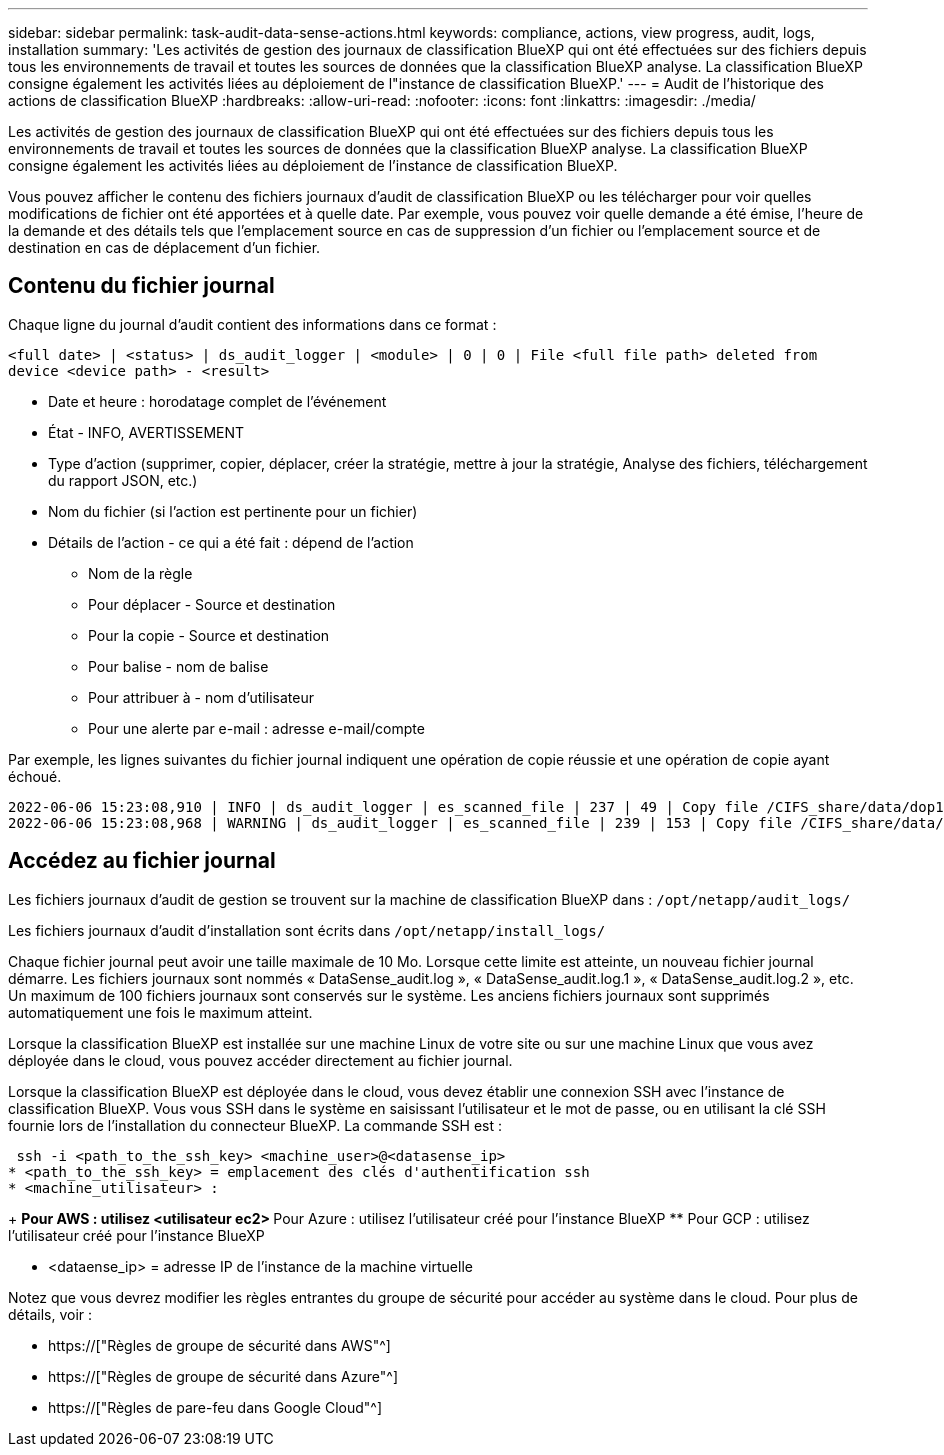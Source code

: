 ---
sidebar: sidebar 
permalink: task-audit-data-sense-actions.html 
keywords: compliance, actions, view progress, audit, logs, installation 
summary: 'Les activités de gestion des journaux de classification BlueXP qui ont été effectuées sur des fichiers depuis tous les environnements de travail et toutes les sources de données que la classification BlueXP analyse. La classification BlueXP consigne également les activités liées au déploiement de l"instance de classification BlueXP.' 
---
= Audit de l'historique des actions de classification BlueXP
:hardbreaks:
:allow-uri-read: 
:nofooter: 
:icons: font
:linkattrs: 
:imagesdir: ./media/


[role="lead"]
Les activités de gestion des journaux de classification BlueXP qui ont été effectuées sur des fichiers depuis tous les environnements de travail et toutes les sources de données que la classification BlueXP analyse. La classification BlueXP consigne également les activités liées au déploiement de l'instance de classification BlueXP.

Vous pouvez afficher le contenu des fichiers journaux d'audit de classification BlueXP ou les télécharger pour voir quelles modifications de fichier ont été apportées et à quelle date. Par exemple, vous pouvez voir quelle demande a été émise, l'heure de la demande et des détails tels que l'emplacement source en cas de suppression d'un fichier ou l'emplacement source et de destination en cas de déplacement d'un fichier.



== Contenu du fichier journal

Chaque ligne du journal d'audit contient des informations dans ce format :

`<full date> | <status> | ds_audit_logger | <module> | 0 | 0 | File <full file path> deleted from device <device path> - <result>`

* Date et heure : horodatage complet de l'événement
* État - INFO, AVERTISSEMENT
* Type d'action (supprimer, copier, déplacer, créer la stratégie, mettre à jour la stratégie, Analyse des fichiers, téléchargement du rapport JSON, etc.)
* Nom du fichier (si l'action est pertinente pour un fichier)
* Détails de l'action - ce qui a été fait : dépend de l'action
+
** Nom de la règle
** Pour déplacer - Source et destination
** Pour la copie - Source et destination
** Pour balise - nom de balise
** Pour attribuer à - nom d'utilisateur
** Pour une alerte par e-mail : adresse e-mail/compte




Par exemple, les lignes suivantes du fichier journal indiquent une opération de copie réussie et une opération de copie ayant échoué.

....
2022-06-06 15:23:08,910 | INFO | ds_audit_logger | es_scanned_file | 237 | 49 | Copy file /CIFS_share/data/dop1/random_positives.tsv from device 10.31.133.183 (type: SMB_SHARE) to device 10.31.130.133:/export_reports (NFS_SHARE) - SUCCESS
2022-06-06 15:23:08,968 | WARNING | ds_audit_logger | es_scanned_file | 239 | 153 | Copy file /CIFS_share/data/compliance-netapp.tar.gz from device 10.31.133.183 (type: SMB_SHARE) to device 10.31.130.133:/export_reports (NFS_SHARE) - FAILURE
....


== Accédez au fichier journal

Les fichiers journaux d'audit de gestion se trouvent sur la machine de classification BlueXP dans : `/opt/netapp/audit_logs/`

Les fichiers journaux d'audit d'installation sont écrits dans `/opt/netapp/install_logs/`

Chaque fichier journal peut avoir une taille maximale de 10 Mo. Lorsque cette limite est atteinte, un nouveau fichier journal démarre. Les fichiers journaux sont nommés « DataSense_audit.log », « DataSense_audit.log.1 », « DataSense_audit.log.2 », etc. Un maximum de 100 fichiers journaux sont conservés sur le système. Les anciens fichiers journaux sont supprimés automatiquement une fois le maximum atteint.

Lorsque la classification BlueXP est installée sur une machine Linux de votre site ou sur une machine Linux que vous avez déployée dans le cloud, vous pouvez accéder directement au fichier journal.

Lorsque la classification BlueXP est déployée dans le cloud, vous devez établir une connexion SSH avec l'instance de classification BlueXP. Vous vous SSH dans le système en saisissant l'utilisateur et le mot de passe, ou en utilisant la clé SSH fournie lors de l'installation du connecteur BlueXP. La commande SSH est :

 ssh -i <path_to_the_ssh_key> <machine_user>@<datasense_ip>
* <path_to_the_ssh_key> = emplacement des clés d'authentification ssh
* <machine_utilisateur> :
+
** Pour AWS : utilisez <utilisateur ec2>
** Pour Azure : utilisez l'utilisateur créé pour l'instance BlueXP
** Pour GCP : utilisez l'utilisateur créé pour l'instance BlueXP


* <dataense_ip> = adresse IP de l'instance de la machine virtuelle


Notez que vous devrez modifier les règles entrantes du groupe de sécurité pour accéder au système dans le cloud. Pour plus de détails, voir :

* https://["Règles de groupe de sécurité dans AWS"^]
* https://["Règles de groupe de sécurité dans Azure"^]
* https://["Règles de pare-feu dans Google Cloud"^]

